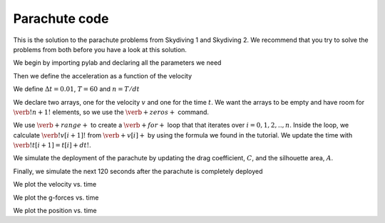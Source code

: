Parachute code
++++++++++++++++
This is the solution to the parachute problems from Skydiving 1 and Skydiving 2. We recommend that 
you try to solve the problems from both before you have a look at this solution. 

We begin by importing pylab and declaring all the parameters we need

.. sagecellserver:: python

    from pylab import *
    
    m = 90
    g = 9.81
    rho = 1
    A = 0.7
    C = 1.4
    A_p = 44
    C_p = 1.8
    v0 = 0

Then we define the acceleration as a function of the velocity

.. sagecellserver:: python

    def a(v):
        return g - 0.5*rho*C*A/m*v*v
        
We define :math:`\Delta t = 0.01`,  :math:`T = 60` and :math:`n = T/dt`

.. sagecellserver:: python

    dt = 0.01
    T = 180
    n = int(T/dt)

We declare two arrays, one for the velocity :math:`v` and one for the
time :math:`t`. We want the arrays to be empty and have room for
:math:`\verb!n+1!` elements, so we use the :math:`\verb+zeros+` command.

.. sagecellserver:: python

    t = zeros(n+1)
    v = zeros(n+1)
    x = zeros(n+1)
    gforces = zeros(n+1)

We use :math:`\verb+range+` to create a :math:`\verb+for+` loop that that
iterates over :math:`i =0,1,2,..,n`. Inside the loop, we calculate
:math:`\verb!v[i+1]!` from :math:`\verb+v[i]+` by using the formula we 
found in the tutorial. We update the time with :math:`\verb!t[i+1] = t[i] + dt!`.

.. sagecellserver:: python 

    # Simulating the first 60 seconds
    for i in range(0, int(60/dt)):
        t[i+1] = t[i] + dt
        v[i+1] = v[i] + a(v[i])*dt
        x[i+1] = x[i] + v[i]*dt + 0.5*a(v[i])*dt**2
        gforces[i] = 1 - a(v[i])/g
        
We simulate the deployment of the parachute by updating the drag coefficient,
:math:`C`, and the silhouette area, :math:`A`. 

.. sagecellserver:: python

    # Simulating the next 5 seconds
    for i in range(int(60/dt), int(65/dt)):
        C += (C_p-C)/(5/dt)
        A += (A_p-A)/(5/dt)
    
        t[i+1] = t[i] + dt
        v[i+1] = v[i] + a(v[i])*dt
        x[i+1] = x[i] + v[i]*dt + 0.5*a(v[i])*dt**2
        gforces[i] = 1 - a(v[i])/g

Finally, we simulate the next 120 seconds after the parachute is completely deployed

.. sagecellserver:: python

    # Simulationg the last 120 seconds
    for i in range(int(65/dt), int(180/dt)):
        t[i+1] = t[i] + dt
        v[i+1] = v[i] + a(v[i])*dt
        x[i+1] = x[i] + v[i]*dt + 0.5*a(v[i])*dt**2
        gforces[i] = 1 - a(v[i])/g

We plot the velocity vs. time

.. sagecellserver:: python

    plot(t,v)
    xlabel('t')
    ylabel('v(t)')
    grid()
    savefig('1.png')
    html("<img src='cell://1.png' />")


We plot the  g-forces vs. time

.. sagecellserver:: python

    plot(t,gforces)
    xlabel('t')
    ylabel('g-forces')
    grid()
    savefig('2.png')
    html("<img src='cell://2.png' />")

We plot the position vs. time

.. sagecellserver:: python

    plot(t,x)
    xlabel('t')
    ylabel('x')
    grid()
    savefig('3.png')
    html("<img src='cell://3.png' />")

